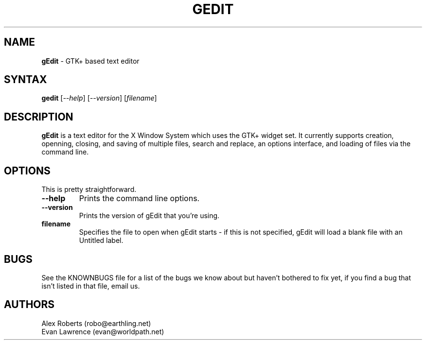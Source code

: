 .TH GEDIT l "30 March 1998"
.SH NAME
\fBgEdit\fP \- GTK+ based text editor
.SH SYNTAX
.B gedit
.RI [ --help ]
.RI [ --version ]
.RI [ filename ]
.SH DESCRIPTION
.B gEdit
is a text editor for the X Window System which uses the GTK+ widget set. It currently
supports creation, openning, closing, and saving of multiple files, search and replace,
an options interface, and loading of files via the command line. 
.LP
.SH OPTIONS
This is pretty straightforward.
.TP
.B \-\-help
.PD
Prints the command line options.
.TP
.B \-\-version
.PD
Prints the version of gEdit that you're using.
.TP
.B filename
.PD
Specifies the file to open when gEdit starts - if this is not specified, gEdit will
load a blank file with an Untitled label.
.SH BUGS
See the KNOWNBUGS file for a list of the bugs we know about but haven't bothered to
fix yet, if you find a bug that isn't listed in that file, email us.

.SH AUTHORS
Alex Roberts (robo@earthling.net)
.TP
Evan Lawrence (evan@worldpath.net)
